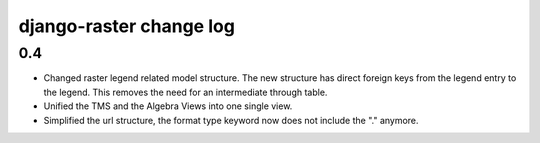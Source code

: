 django-raster change log
========================

0.4
---

* Changed raster legend related model structure. The new
  structure has direct foreign keys from the legend entry to the legend. This
  removes the need for an intermediate through table.

* Unified the TMS and the Algebra Views into one single view.

* Simplified the url structure, the format type keyword now does not
  include the "." anymore.
